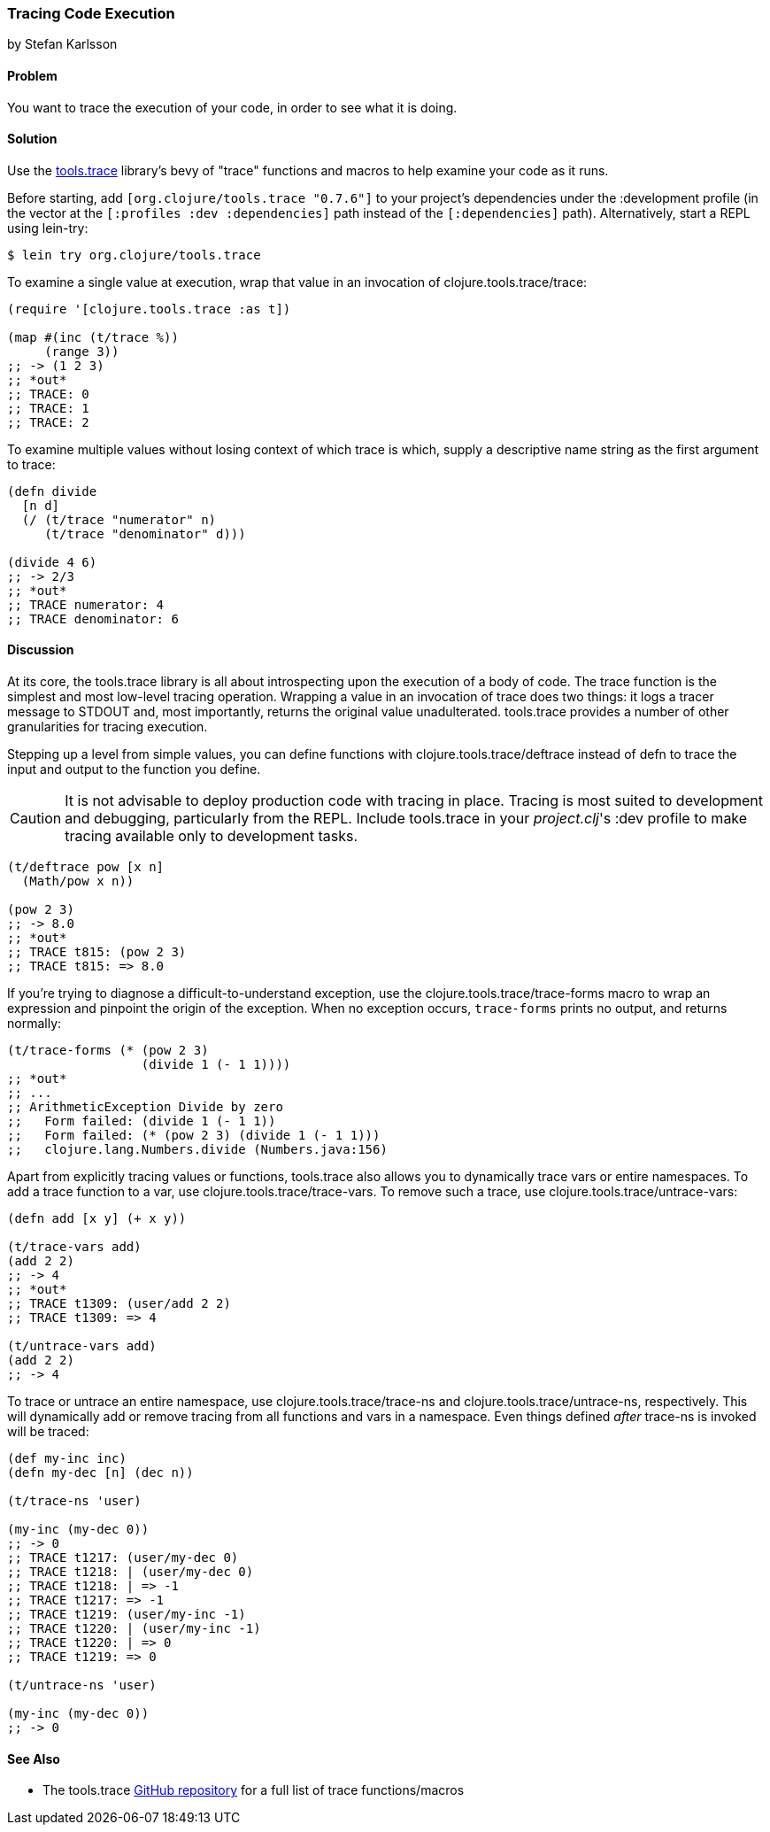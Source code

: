 === Tracing Code Execution
[role="byline"]
by Stefan Karlsson

==== Problem

You want to trace the execution of your code, in order to see what it
is doing.

==== Solution

Use the https://github.com/clojure/tools.trace[+tools.trace+]
library's bevy of "trace" functions and macros to help examine your
code as it runs.

Before starting, add `[org.clojure/tools.trace "0.7.6"]` to your
project's dependencies under the +:development+ profile (in the vector
at the `[:profiles :dev :dependencies]` path instead of the
`[:dependencies]` path). Alternatively, start a REPL using +lein-try+:

[source,shell-session]
----
$ lein try org.clojure/tools.trace
----

To examine a single value at execution, wrap that value in an
invocation of +clojure.tools.trace/trace+:

[source,clojure]
----
(require '[clojure.tools.trace :as t])

(map #(inc (t/trace %))
     (range 3))
;; -> (1 2 3)
;; *out*
;; TRACE: 0
;; TRACE: 1
;; TRACE: 2
----

To examine multiple values without losing context of which trace is
which, supply a descriptive name string as the first argument to
+trace+:

[source,clojure]
----
(defn divide
  [n d]
  (/ (t/trace "numerator" n)
     (t/trace "denominator" d)))

(divide 4 6)
;; -> 2/3
;; *out*
;; TRACE numerator: 4
;; TRACE denominator: 6
----

==== Discussion

At its core, the +tools.trace+ library is all about introspecting upon
the execution of a body of code. The +trace+ function is the simplest
and most low-level tracing operation. Wrapping a value in an
invocation of +trace+ does two things: it logs a tracer message to
STDOUT and, most importantly, returns the original value unadulterated.
+tools.trace+ provides a number of other granularities for tracing
execution.

Stepping up a level from simple values, you can define functions with
+clojure.tools.trace/deftrace+ instead of +defn+ to trace the input
and output to the function you define.

[CAUTION]
====
It is not advisable to deploy production code with tracing in place.
Tracing is most suited to development and debugging, particularly from
the REPL. Include +tools.trace+ in your _project.clj_'s +:dev+ profile
to make tracing available only to development tasks.
====

[source,clojure]
----
(t/deftrace pow [x n]
  (Math/pow x n))

(pow 2 3)
;; -> 8.0
;; *out*
;; TRACE t815: (pow 2 3)
;; TRACE t815: => 8.0
----

If you're trying to diagnose a difficult-to-understand exception, use
the +clojure.tools.trace/trace-forms+ macro to wrap an expression and
pinpoint the origin of the exception. When no exception occurs,
`trace-forms` prints no output, and returns normally:

[source,clojure]
----
(t/trace-forms (* (pow 2 3)
                  (divide 1 (- 1 1))))
;; *out*
;; ...
;; ArithmeticException Divide by zero
;;   Form failed: (divide 1 (- 1 1))
;;   Form failed: (* (pow 2 3) (divide 1 (- 1 1)))
;;   clojure.lang.Numbers.divide (Numbers.java:156)
----

Apart from explicitly tracing values or functions, +tools.trace+ also
allows you to dynamically trace vars or entire namespaces. To add a
trace function to a var, use +clojure.tools.trace/trace-vars+. To
remove such a trace, use +clojure.tools.trace/untrace-vars+:

[source,clojure]
----
(defn add [x y] (+ x y))

(t/trace-vars add)
(add 2 2)
;; -> 4
;; *out*
;; TRACE t1309: (user/add 2 2)
;; TRACE t1309: => 4

(t/untrace-vars add)
(add 2 2)
;; -> 4
----

To trace or untrace an entire namespace, use
+clojure.tools.trace/trace-ns+ and +clojure.tools.trace/untrace-ns+,
respectively. This will dynamically add or remove tracing from all
functions and vars in a namespace. Even things defined _after_
+trace-ns+ is invoked will be traced:

[source,clojure]
----
(def my-inc inc)
(defn my-dec [n] (dec n))

(t/trace-ns 'user)

(my-inc (my-dec 0))
;; -> 0
;; TRACE t1217: (user/my-dec 0)
;; TRACE t1218: | (user/my-dec 0)
;; TRACE t1218: | => -1
;; TRACE t1217: => -1
;; TRACE t1219: (user/my-inc -1)
;; TRACE t1220: | (user/my-inc -1)
;; TRACE t1220: | => 0
;; TRACE t1219: => 0

(t/untrace-ns 'user)

(my-inc (my-dec 0))
;; -> 0
----

==== See Also

* The +tools.trace+ https://github.com/clojure/tools.trace[GitHub
  repository] for a full list of trace functions/macros
